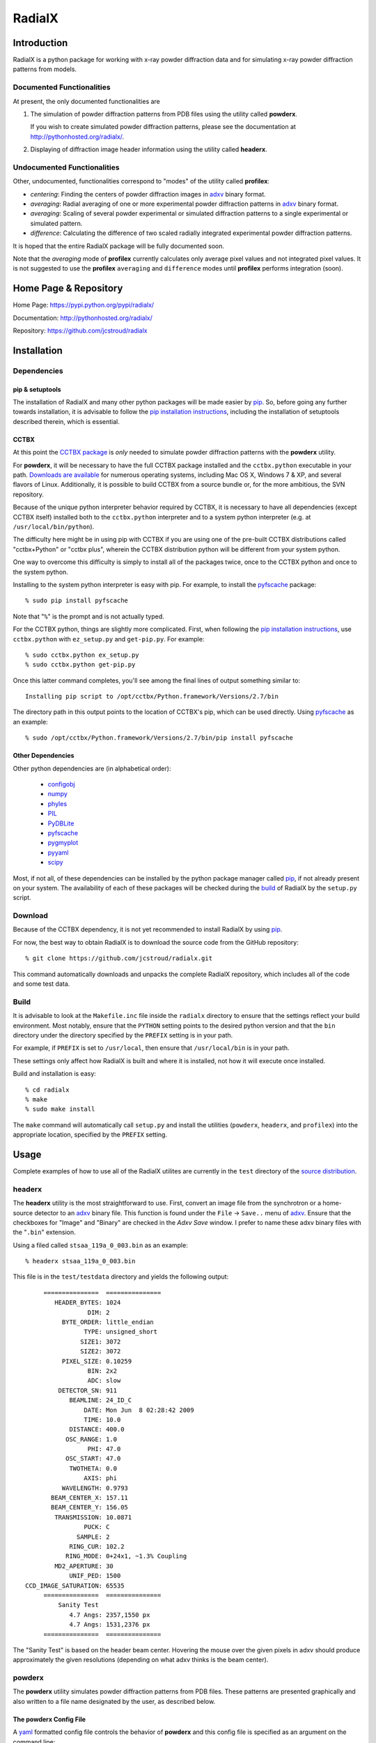 =========
 RadialX 
=========

Introduction
------------

RadialX is a python package for working with x-ray
powder diffraction data and for simulating
x-ray powder diffraction patterns from models.

Documented Functionalities
~~~~~~~~~~~~~~~~~~~~~~~~~~

At present, the only documented functionalities are

1. The simulation of powder diffraction patterns
   from PDB files using the utility called **powderx**.

   If you wish to create simulated powder diffraction
   patterns, please see the documentation at
   http://pythonhosted.org/radialx/.

2. Displaying of diffraction image header information
   using the utility called **headerx**.

Undocumented Functionalities
~~~~~~~~~~~~~~~~~~~~~~~~~~~~

Other, undocumented, functionalities correspond to "modes" of the
utility called **profilex**:

- *centering*: Finding the centers of powder diffraction images
  in adxv_ binary format.
- *averaging*: Radial averaging of one or
  more experimental powder diffraction patterns in adxv_ binary format.
- *averaging*: Scaling of several powder experimental or simulated
  diffraction patterns to a single experimental or simulated pattern.
- *difference*: Calculating the difference of two scaled
  radially integrated experimental powder diffraction patterns.

It is hoped that the entire RadialX package
will be fully documented soon.

Note that the *averaging* mode of **profilex** currently calculates
only average pixel values and not integrated pixel values. It is
not suggested to use the **profilex** ``averaging`` and
``difference`` modes until **profilex** performs integration (soon).

.. _adxv: http://www.scripps.edu/~arvai/adxv.html


Home Page & Repository
----------------------

Home Page: https://pypi.python.org/pypi/radialx/

Documentation: http://pythonhosted.org/radialx/

Repository: https://github.com/jcstroud/radialx


Installation
------------

Dependencies
~~~~~~~~~~~~

pip & setuptools
++++++++++++++++

The installation of RadialX and many other python packages will
be made easier by `pip`_. So, before going any further towards
installation, it is advisable to follow the
`pip installation instructions`_, including the
installation of setuptools described therein, which is essential.

CCTBX
+++++

At this point the `CCTBX package`_ is *only* needed to
simulate powder diffraction patterns with the **powderx** utility.

For **powderx**, it will be necessary to have the full CCTBX package installed
and the ``cctbx.python`` executable in your path. `Downloads are available`_
for numerous operating systems, including Mac OS X, Windows 7 & XP, and
several flavors of Linux. Additionally, it is possible to build
CCTBX from a source bundle or, for the more ambitious,
the SVN repository.

Because of the unique python interpreter behavior required by CCTBX, it is
necessary to have all dependencies (except CCTBX itself) installed both
to the ``cctbx.python`` interpreter and to a system python
interpreter (e.g. at ``/usr/local/bin/python``).

The difficulty here might be in using pip with CCTBX if
you are using one of the pre-built CCTBX distributions
called "cctbx+Python" or "cctbx plus",
wherein the CCTBX distribution python
will be different from your system python.

One way to overcome this difficulty is simply to install all of the
packages twice, once to the CCTBX python
and once to the system python.

Installing to the system python interpreter is easy with pip.
For example, to install the pyfscache_ package::

  % sudo pip install pyfscache

Note that "``%``" is the prompt and is not actually typed.

For the CCTBX python, things are slightly more complicated. First, when
following the `pip installation instructions`_, use ``cctbx.python``
with ``ez_setup.py`` and ``get-pip.py``. For example::

  % sudo cctbx.python ex_setup.py
  % sudo cctbx.python get-pip.py

Once this latter command completes, you'll see among the final lines of output
something similar to::

  Installing pip script to /opt/cctbx/Python.framework/Versions/2.7/bin

The directory path in this output points to the location of CCTBX's pip,
which can be used directly. Using pyfscache_ as an example::

  % sudo /opt/cctbx/Python.framework/Versions/2.7/bin/pip install pyfscache

.. _`pyfscache`: https://pypi.python.org/pypi/pyfscache/


Other Dependencies
++++++++++++++++++

Other python dependencies are (in alphabetical order):

  - configobj_
  - numpy_
  - phyles_
  - PIL_
  - PyDBLite_
  - pyfscache_
  - pygmyplot_
  - pyyaml_
  - scipy_

Most, if not all, of these dependencies can be installed by the python package
manager called `pip`_, if not already present on your system.
The availability of each of these packages will be checked
during the `build`_ of RadialX by the ``setup.py`` script.

.. _`pip installation instructions`: http://www.pip-installer.org/en/latest/installing.html
.. _`CCTBX package`: http://cctbx.sourceforge.net/
.. _`Downloads are available`: http://cci.lbl.gov/cctbx_build/
.. _`pip`: https://pypi.python.org/pypi/pip
.. _`configobj`: https://pypi.python.org/pypi/configobj/
.. _`numpy`: http://www.numpy.org/
.. _`phyles`: https://pypi.python.org/pypi/phyles/
.. _`PIL`: http://www.pythonware.com/products/pil/
.. _`PyDBLite`: http://www.pydblite.net/
.. _`pygmyplot`: https://pypi.python.org/pypi/pygmyplot
.. _`pyyaml`: http://pyyaml.org/
.. _`scipy`: http://scipy.org/

Download
~~~~~~~~

Because of the CCTBX dependency, it is not yet recommended
to install RadialX by using `pip`_.

For now, the best way to obtain RadialX is to download the source
code from the GitHub repository::

   % git clone https://github.com/jcstroud/radialx.git

This command automatically downloads and unpacks the complete
RadialX repository, which includes all of the code and some test data.


Build
~~~~~

It is advisable to look at the ``Makefile.inc`` file inside
the ``radialx`` directory to ensure that the settings reflect
your build environment. Most notably, ensure that the
``PYTHON`` setting points to the desired python version and
that the ``bin`` directory under the directory specified
by the ``PREFIX`` setting is in your path.

For example, if ``PREFIX`` is set to ``/usr/local``, then
ensure that ``/usr/local/bin`` is in your path.

These settings only affect how RadialX is built and where it is installed,
not how it will execute once installed.

Build and installation is easy::

   % cd radialx
   % make
   % sudo make install

The ``make`` command will automatically call ``setup.py`` and install
the utilities (``powderx``, ``headerx``, and ``profilex``) into
the appropriate location, specified by the ``PREFIX`` setting.


Usage
-----

Complete examples of how to use all of the RadialX utilites are
currently in the ``test`` directory of the `source distribution`_.

headerx
~~~~~~~

The **headerx** utility is the most straightforward to use. First,
convert an image file from the synchrotron or a home-source detector
to an adxv_ binary file. This function is found under the
``File`` → ``Save..`` menu of adxv_. Ensure that the checkboxes
for "Image" and "Binary" are checked in the *Adxv Save*
window. I prefer to name these adxv binary files with the "``.bin``"
extension.

Using a filed called ``stsaa_119a_0_003.bin`` as an example::

  % headerx stsaa_119a_0_003.bin

This file is in the ``test/testdata`` directory and yields the following
output::

               ===============  ===============
                  HEADER_BYTES: 1024
                           DIM: 2
                    BYTE_ORDER: little_endian
                          TYPE: unsigned_short
                         SIZE1: 3072
                         SIZE2: 3072
                    PIXEL_SIZE: 0.10259
                           BIN: 2x2
                           ADC: slow
                   DETECTOR_SN: 911
                      BEAMLINE: 24_ID_C
                          DATE: Mon Jun  8 02:28:42 2009
                          TIME: 10.0
                      DISTANCE: 400.0
                     OSC_RANGE: 1.0
                           PHI: 47.0
                     OSC_START: 47.0
                      TWOTHETA: 0.0
                          AXIS: phi
                    WAVELENGTH: 0.9793
                 BEAM_CENTER_X: 157.11
                 BEAM_CENTER_Y: 156.05
                  TRANSMISSION: 10.0871
                          PUCK: C
                        SAMPLE: 2
                      RING_CUR: 102.2
                     RING_MODE: 0+24x1, ~1.3% Coupling
                  MD2_APERTURE: 30
                      UNIF_PED: 1500
          CCD_IMAGE_SATURATION: 65535
               ===============  ===============
                   Sanity Test 
                      4.7 Angs: 2357,1550 px
                      4.7 Angs: 1531,2376 px
               ===============  ===============

The "Sanity Test" is based on the header beam center. Hovering
the mouse over the given pixels in adxv should produce approximately
the given resolutions (depending on what adxv thinks is the beam center).

powderx
~~~~~~~

The **powderx** utility simulates powder diffraction patterns
from PDB files. These patterns are presented graphically and
also written to a file name designated by the user, as described
below.

The powderx Config File
+++++++++++++++++++++++

A yaml_ formatted config file controls the behavior of **powderx** and
this config file is specified as an argument on the command line::

  powderx powder.yml

An example config file named ``powder.yml`` is in the ``test/test-powder``
directory of the source distribution. The powder config file will be
referred to as "``powder.yml``" herein. The provided example file
has comments that briefly describe each parameter. It is suggested just
to copy and modify the example ``powder.yml`` file from the
``test/test-powder`` directory of the source distribution because
its format may change slightly between versions of RadialX.

An introduction to the `yaml config format`_ is given below and provides
everything users need to know about yaml to write a config file
for **powderx**. For the curious, the full yaml specification (version 1.2) can
be found at http://www.yaml.org/spec/1.2/spec.html.

The ``powder.yml`` file has three sections:

- ``general``: parameters that effect the user experience
- ``simulation``: parameters for the powder diffraction simulation
- ``plot``: parameters that modify the appearance of the plot
- ``experiment``: parameters of the simulated diffraction experiment

A detailed discussion of each section follows.

general
#######

Parameters in the ``general`` section effect the user experience to
a limited extent.

- ``powderx_version``: version number of the **powderx** program;
  it is critical for the config file version to match the version
  of the **powderx** program
- ``verbosity``: controls how verbose the output is;
  values may be ``DEBUG`` (most verbose), ``INFO``, ``WARNING``,
  ``ERROR``, or ``CRITICAL`` (least verbose)

simulation
##########

Of the three sections in ``powder.yml``, the ``simulation`` section
has the most parameters. Most of these parameters are self-explanatory.

- ``pdb_name``: pdb file from which to make a simulated pattern
- ``pattern_name``: the simulated pattern is written to a file
  of this name; the `simulated pattern format`_ is described below
- ``d_max``: maximum d-spacing (lowest resolution) for the
  simulation, given in Ångstroms.
- ``d_min``: minimum d-spacing (highest resolution) for the
  simulation, given in Ångstroms.
- ``extinction_correction_x``: an optional parameter refined during
  extinction correction, which is applied to the simulated pattern;
  this correction is discussed in the SHELXL 97 manual on page 7-7
  (http://shelx.uni-ac.gwdg.de/SHELX/shelx97.pdf); use ``null``
  or ``0`` if extinction correction is not desired
- ``v`` & ``w``: for the summation of reflections, the full-width
  at half-max (FWHM) of a Lorentzian diffraction peak is proportional
  to v + w tan(θ)
- ``pattern_shells``: number of points in the simulated pattern;
  each point represents the integrated intensity of the shell
- ``peak_widths``: the intensity of a reflection is taken to be
  0 beyond this number of FWHM from the center of the Lorentzian
  reflection peak
- ``bin_reflections``: reflections may be binned by resolution such
  that all the reflections within a shell
  (specified by ``pattern_shells``) are taken to have the
  same peak shape (i.e. the same FWHM),
  making the calculations significantly faster at
  the expense of a small decrease in accuracy;
  values may be ``True`` or ``False``

plot
####

The ``plot`` section controls the appearance of the plot.

- ``window_name``: name of the plot window
- ``left``, ``right``, ``top``, ``bottom``: changes the
  appearance of the plots # margins between plot and page border;
  note that axes labels are in the margins
- ``plot_bins``: the data is rebinned simply for the purposes
  of the plot; the plot will have ``plot_bins`` points
- ``n_ticks``: number of ticks on the x-axis; labeled
  by 2θ.


experiment
##########

A simulated diffraction pattern is the result of a simulated
experiment. The parameters of the ``experiment`` section specify
simulated experimental details.

- ``WAVELENGTH``: radiation wavelength
- ``DISTANCE``: the distance from the sample to the detector


File Formats
------------

Simulated Pattern Format
~~~~~~~~~~~~~~~~~~~~~~~~

The simulated integrated diffraction pattern is written to a yaml
formatted file specified by the ``pattern_name`` setting
in the ``simulation`` section of ``powder.yml``. In yaml terms, the
pattern is stored as a top-level list of [2-theta, intensity] pairs.
A python program can make a 2-D numpy_ array from the pattern easily
if numpy_ (http://numpy.scipy.org/) and pyYAML_ (http://pyyaml.org/)
are installed.  For example, if the pattern is stored in the
file "``pattern.yml``"::

      import numpy
      import yaml
      ary = numpy.array(yaml.load(open('spectrum.yml')))['spectrum']

The array called "``ary``" is a Nx2 array, with each of the N rows being a
[2-theta, intensity] pair.

More generally, the pattern starts on the fourth line of the yaml
file and each data line conforms to the following FORTRAN
formatted read::

      REAL X, Y
      READ '(5X, F10.0, 1X, F10.0)', X, Y

The following are the first six lines of a yaml simulated powder diffraction
pattern file::

      model : "../testdata/stg06-phi06.4-wc-03.8-rc1.0-m4-12.pdb"
      spectrum :
        # [   2-theta, intensity ]
        - [  5.205029, 0.5671240 ]
        - [  5.285076, 0.5882654 ]
        - [  5.365124, 0.6002413 ]

.. _pyYAML: http://pyyaml.org/


YAML Config Format
~~~~~~~~~~~~~~~~~~

The ``powder.yml`` file has a simple structure, which can be understood
from the following listing::

   %YAML 1.2
   ---
   section_1 :
      parameter_a : value_a
      parameter_b : value_b
   section_2 :
      parameter_c : value_c

Here, the first line is optional and indicates to a yaml parser that
the file conforms to the yaml specification version 1.2. The second
line of three dashes indicates the beginning of a yaml document.
Each section name is on a line by itself and followed by a colon.
Each parameter key-value pair is *indented* relative to 
the section names. A colon separates the parameter key from its
associated value.


.. _`source distribution`: Download_
.. _`yaml`: http://www.yaml.org/
